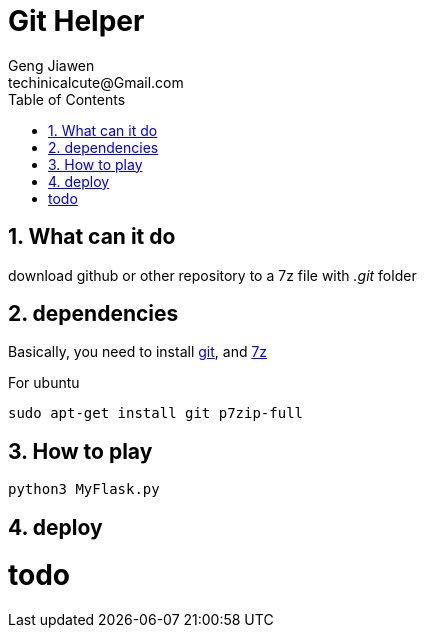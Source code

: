 = Git Helper
Geng Jiawen
techinicalcute@Gmail.com
:toc:
:toclevels: 3
:sectnums:
:sectnumlevels: 2
:source-highlighter: hightlightjs

== What can it do
download github or other repository to a 7z file with _.git_ folder

== dependencies
Basically, you need to install https://git-scm.com/[git], and http://www.7-zip.org/[7z]

For ubuntu
[source]
sudo apt-get install git p7zip-full

== How to play
[source, python]
python3 MyFlask.py

== deploy
# todo
